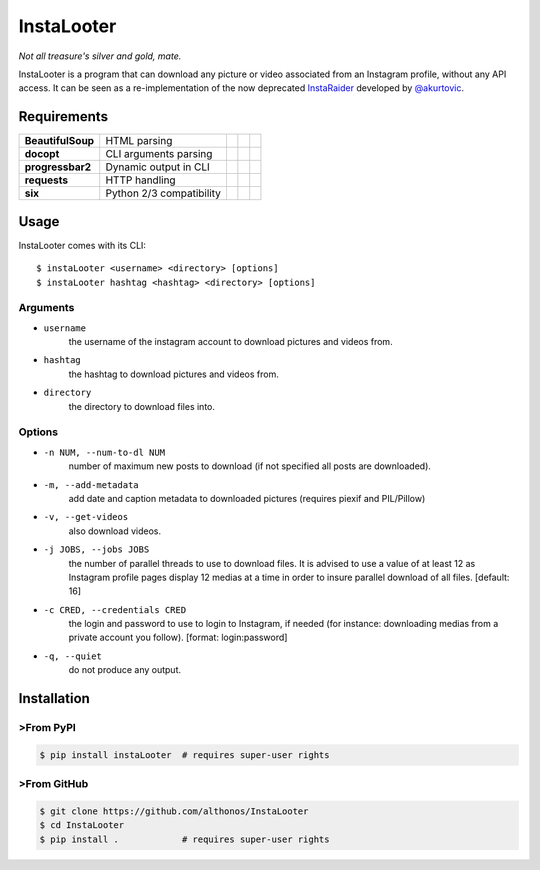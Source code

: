 InstaLooter |Starme|
====================

*Not all treasure's silver and gold, mate.*

InstaLooter is a program that can download any picture or video associated
from an Instagram profile, without any API access. It can be seen as a
re-implementation of the now deprecated `InstaRaider <https://github.com/akurtovic/InstaRaider>`_
developed by `@akurtovic <https://github.com/akurtovic>`_.


Requirements
------------

+-------------------+----------------------------+----------------------+------------------------+-------------------------+
| **BeautifulSoup** |  HTML parsing              | |PyPI BeautifulSoup| | |Source BeautifulSoup| | |License BeautifulSoup| |
+-------------------+----------------------------+----------------------+------------------------+-------------------------+
| **docopt**        |  CLI arguments parsing     | |PyPI docopt|        | |Source docopt|        | |License docopt|        |
+-------------------+----------------------------+----------------------+------------------------+-------------------------+
| **progressbar2**  |  Dynamic output in CLI     | |PyPI progressbar2|  | |Source progressbar2|  | |License progressbar2|  |
+-------------------+----------------------------+----------------------+------------------------+-------------------------+
| **requests**      |  HTTP handling             | |PyPI requests|      | |Source requests|      | |License requests|      |
+-------------------+----------------------------+----------------------+------------------------+-------------------------+
| **six**           |  Python 2/3 compatibility  | |PyPI six|           | |Source six|           | |License six|           |
+-------------------+----------------------------+----------------------+------------------------+-------------------------+

Usage
-----

InstaLooter comes with its CLI::

    $ instaLooter <username> <directory> [options]
    $ instaLooter hashtag <hashtag> <directory> [options]

Arguments
^^^^^^^^^
- ``username``
    the username of the instagram account to download pictures and videos from.
- ``hashtag``
    the hashtag to download pictures and videos from.
- ``directory``
    the directory to download files into.

Options
^^^^^^^
- ``-n NUM, --num-to-dl NUM``
    number of maximum new posts to download (if not specified all
    posts are downloaded).
- ``-m, --add-metadata``
    add date and caption metadata to downloaded pictures (requires
    piexif and PIL/Pillow)
- ``-v, --get-videos``
    also download videos.
- ``-j JOBS, --jobs JOBS``
    the number of parallel threads to use to download files. It is
    advised to use a value of at least 12 as Instagram profile pages
    display 12 medias at a time in order to insure parallel download
    of all files. [default: 16]
- ``-c CRED, --credentials CRED``
    the login and password to use to login to Instagram, if needed
    (for instance: downloading medias from a private account you
    follow). [format: login:password]
- ``-q, --quiet``
    do not produce any output.


Installation
------------

>From PyPI
^^^^^^^^^
.. code::

    $ pip install instaLooter  # requires super-user rights

>From GitHub
^^^^^^^^^^^
.. code::

    $ git clone https://github.com/althonos/InstaLooter
    $ cd InstaLooter
    $ pip install .            # requires super-user rights


.. |Starme| image:: https://img.shields.io/github/stars/althonos/InstaLooter.svg?style=social&label=Star
   :target: https://github.com/althonos/InstaLooter

.. |PyPI requests| image:: https://img.shields.io/pypi/v/requests.svg?maxAge=3600
   :target: https://pypi.python.org/pypi/requests

.. |PyPI BeautifulSoup| image:: https://img.shields.io/pypi/v/beautifulsoup4.svg?maxAge=3600
   :target: https://pypi.python.org/pypi/beautifulsoup4

.. |PyPI six| image:: https://img.shields.io/pypi/v/six.svg?maxAge=3600
   :target: https://pypi.python.org/pypi/six

.. |PyPI progressbar2| image:: https://img.shields.io/pypi/v/progressbar2.svg?maxAge=3600
   :target: https://pypi.python.org/pypi/progressbar2

.. |PyPI docopt| image:: https://img.shields.io/pypi/v/docopt.svg?maxAge=3600
   :target: https://pypi.python.org/pypi/docopt/

.. |Source requests| image:: https://img.shields.io/badge/source-GitHub-green.svg?maxAge=3600
   :target: https://github.com/kennethreitz/requests

.. |Source docopt| image:: https://img.shields.io/badge/source-GitHub-green.svg?maxAge=3600
   :target: https://github.com/docopt/docopt

.. |Source BeautifulSoup| image:: https://img.shields.io/badge/source-Launchpad-orange.svg?maxAge=3600
   :target: https://launchpad.net/beautifulsoup

.. |Source six| image:: https://img.shields.io/badge/source-Bitbucket-blue.svg?maxAge=3600
   :target: https://bitbucket.org/gutworth/six

.. |Source progressbar2| image:: https://img.shields.io/badge/source-GitHub-green.svg?maxAge=3600
   :target: https://github.com/WoLpH/python-progressbar

.. |License requests| image:: https://img.shields.io/pypi/l/requests.svg?maxAge=3600
   :target: https://opensource.org/licenses/Apache-2.0

.. |License BeautifulSoup| image:: https://img.shields.io/pypi/l/BeautifulSoup4.svg?maxAge=3600
   :target: https://opensource.org/licenses/MIT

.. |License six| image:: https://img.shields.io/pypi/l/BeautifulSoup4.svg?maxAge=3600
   :target: https://opensource.org/licenses/MIT

.. |License progressbar2| image:: https://img.shields.io/pypi/l/progressbar2.svg?maxAge=3600
   :target: https://opensource.org/licenses/BSD-3-Clause

.. |License docopt| image:: https://img.shields.io/pypi/l/docopt.svg?maxAge=3600
   :target: https://opensource.org/licenses/MIT



